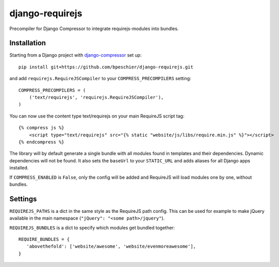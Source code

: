 ================
django-requirejs
================

Precompiler for Django Compressor to integrate requirejs-modules into bundles.

Installation
~~~~~~~~~~~~

Starting from a Django project with `django-compressor <https://github.com/django-compressor/django-compressor/>`_ set up::

 pip install git+https://github.com/bpeschier/django-requirejs.git

and add ``requirejs.RequireJSCompiler`` to your ``COMPRESS_PRECOMPILERS`` setting::

 COMPRESS_PRECOMPILERS = (
     ('text/requirejs', 'requirejs.RequireJSCompiler'),
 )

You can now use the content type text/requirejs on your main RequireJS script tag::

 {% compress js %}
     <script type="text/requirejs" src="{% static "website/js/libs/require.min.js" %}"></script>
 {% endcompress %}


The library will by default generate a single bundle with all modules found in templates
and their dependencies. Dynamic dependencies will not be found. It also sets the ``baseUrl``
to your ``STATIC_URL`` and adds aliases for all Django apps installed.

If ``COMPRESS_ENABLED`` is ``False``, only the config will be added and RequireJS will load
modules one by one, without bundles.

Settings
~~~~~~~~

``REQUIREJS_PATHS`` is a dict in the same style as the RequireJS path config. This can be used for example
to make jQuery available in the main namespace (``"jQuery": "<some path>/jquery"``).

``REQUIREJS_BUNDLES`` is a dict to specify which modules get bundled together::

 REQUIRE_BUNDLES = {
    'abovethefold': ['website/awesome', 'website/evenmoreawesome'],
 }

